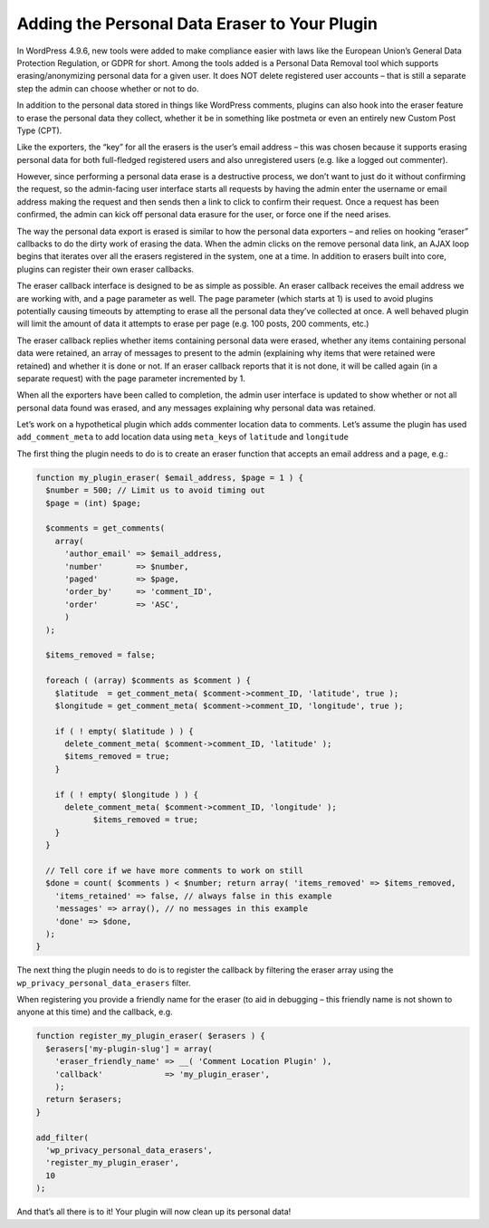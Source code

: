 .. _adding-the-personal-data-eraser-to-your-plugin:

Adding the Personal Data Eraser to Your Plugin
==============================================

In WordPress 4.9.6, new tools were added to make compliance easier with
laws like the European Union’s General Data Protection Regulation, or
GDPR for short. Among the tools added is a Personal Data Removal tool
which supports erasing/anonymizing personal data for a given user. It
does NOT delete registered user accounts – that is still a separate step
the admin can choose whether or not to do.

In addition to the personal data stored in things like WordPress
comments, plugins can also hook into the eraser feature to erase the
personal data they collect, whether it be in something like postmeta or
even an entirely new Custom Post Type (CPT).

Like the exporters, the “key” for all the erasers is the user’s email
address – this was chosen because it supports erasing personal data for
both full-fledged registered users and also unregistered users (e.g.
like a logged out commenter).

However, since performing a personal data erase is a destructive
process, we don’t want to just do it without confirming the request, so
the admin-facing user interface starts all requests by having the admin
enter the username or email address making the request and then sends
then a link to click to confirm their request. Once a request has been
confirmed, the admin can kick off personal data erasure for the user, or
force one if the need arises.

The way the personal data export is erased is similar to how the
personal data exporters – and relies on hooking “eraser” callbacks to do
the dirty work of erasing the data. When the admin clicks on the remove
personal data link, an AJAX loop begins that iterates over all the
erasers registered in the system, one at a time. In addition to erasers
built into core, plugins can register their own eraser callbacks.

The eraser callback interface is designed to be as simple as possible.
An eraser callback receives the email address we are working with, and a
page parameter as well. The page parameter (which starts at 1) is used
to avoid plugins potentially causing timeouts by attempting to erase all
the personal data they’ve collected at once. A well behaved plugin will
limit the amount of data it attempts to erase per page (e.g. 100 posts,
200 comments, etc.)

The eraser callback replies whether items containing personal data were
erased, whether any items containing personal data were retained, an
array of messages to present to the admin (explaining why items that
were retained were retained) and whether it is done or not. If an eraser
callback reports that it is not done, it will be called again (in a
separate request) with the page parameter incremented by 1.

When all the exporters have been called to completion, the admin user
interface is updated to show whether or not all personal data found was
erased, and any messages explaining why personal data was retained.

Let’s work on a hypothetical plugin which adds commenter location data
to comments. Let’s assume the plugin has used ``add_comment_meta`` to
add location data using ``meta_key``\ s of ``latitude`` and
``longitude``

The first thing the plugin needs to do is to create an eraser function
that accepts an email address and a page, e.g.:

.. code-block:: php

   function my_plugin_eraser( $email_address, $page = 1 ) {
     $number = 500; // Limit us to avoid timing out
     $page = (int) $page;

     $comments = get_comments(
       array(
         'author_email' => $email_address,
         'number'       => $number,
         'paged'        => $page,
         'order_by'     => 'comment_ID',
         'order'        => 'ASC',
         )
     );

     $items_removed = false;

     foreach ( (array) $comments as $comment ) {
       $latitude  = get_comment_meta( $comment->comment_ID, 'latitude', true );
       $longitude = get_comment_meta( $comment->comment_ID, 'longitude', true );

       if ( ! empty( $latitude ) ) {
         delete_comment_meta( $comment->comment_ID, 'latitude' );
         $items_removed = true;
       }

       if ( ! empty( $longitude ) ) {
         delete_comment_meta( $comment->comment_ID, 'longitude' );
               $items_removed = true;
       }
     }

     // Tell core if we have more comments to work on still
     $done = count( $comments ) < $number; return array( 'items_removed' => $items_removed,
       'items_retained' => false, // always false in this example
       'messages' => array(), // no messages in this example
       'done' => $done,
     );
   }

The next thing the plugin needs to do is to register the callback by
filtering the eraser array using the
``wp_privacy_personal_data_erasers`` filter.

When registering you provide a friendly name for the eraser (to aid in
debugging – this friendly name is not shown to anyone at this time)
and the callback, e.g.

.. code-block:: php

   function register_my_plugin_eraser( $erasers ) {
     $erasers['my-plugin-slug'] = array(
       'eraser_friendly_name' => __( 'Comment Location Plugin' ),
       'callback'             => 'my_plugin_eraser',
       );
     return $erasers;
   }

   add_filter(
     'wp_privacy_personal_data_erasers',
     'register_my_plugin_eraser',
     10
   );

And that’s all there is to it! Your plugin will now clean up its
personal data!
